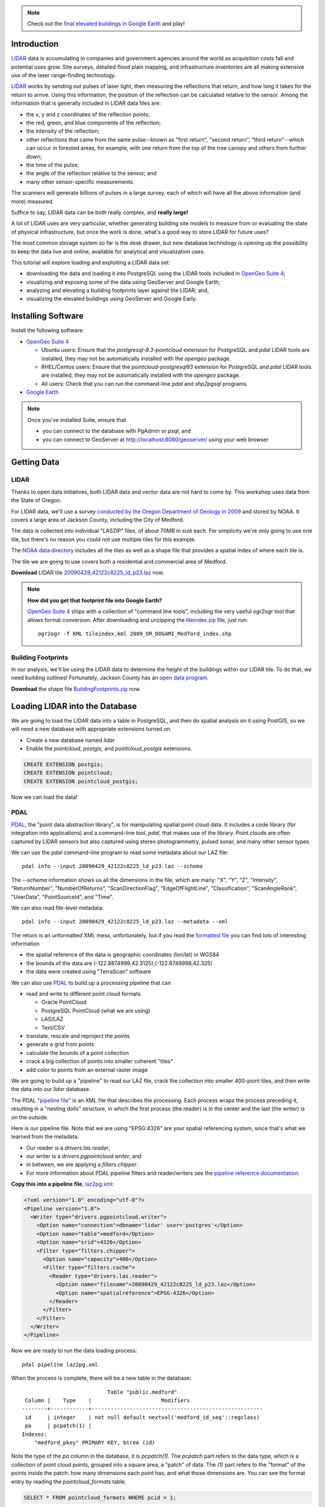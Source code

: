 
.. note:: 

  Check out the `final elevated buildings in Google Earth <http://apps.opengeo.org:8080/geoserver/wms/kml?layers=opengeo:buildings&mode=refresh&kmscore=50&format_options=lookatbbox:bbox=-122.8808,42.3311,-122.8806,42.3313>`_ and play!


Introduction
============

`LIDAR`_ data is accumulating in companies and government agencies around the world as acquisition costs fall and potential uses grow. Site surveys, detailed flood plain mapping, and infrastructure inventories are all making extensive use of the laser range-finding technology.

.. image:: ./img/lidar_pic.jpg
   :width: 98%

`LIDAR`_ works by sending out pulses of laser light, then measuring the reflections that return, and how long it takes for the return to arrive. Using this information, the position of the reflection can be calculated relative to the sensor. Among the information that is generally included in LIDAR data files are:

* the x, y and z coordinates of the reflection points;
* the red, green, and blue components of the reflection;
* the intensity of the reflection;
* other reflections that came from the same pulse--known as "first return", "second return", "third return"--which can occur in forested areas, for example, with one return from the top of the tree canopy and others from further down;
* the time of the pulse;
* the angle of the reflection relative to the sensor; and
* many other sensor-specific measurements.

The scanners will generate billions of pulses in a large survey, each of which will have all the above information (and more) measured. 

Suffice to say, LIDAR data can be both really complex, and **really large!**

A lot of LIDAR uses are very particular, whether generating building site models to measure from or evaluating the state of physical infrastructure, but once the work is done, what's a good way to store LIDAR for future uses?

The most common storage system so far is the desk drawer, but new database technology is opening up the possibility to keep the data live and online, available for analytical and visualization uses.

This tutorial will explore loading and exploiting a LIDAR data set:

* downloading the data and loading it into PostgreSQL using the LIDAR tools included in `OpenGeo Suite 4`_;
* visualizing and exposing some of the data using GeoServer and Google Earth;
* analyzing and elevating a building footprints layer against the LIDAR; and,
* visualizing the elevated buildings using GeoServer and Google Early.


Installing Software
===================

Install the following software:

* `OpenGeo Suite 4`_
  
  * Ubuntu users: Ensure that the `postgresql-9.3-pointcloud` extension for PostgreSQL and `pdal` LIDAR tools are installed, they may not be automatically installed with the `opengeo` package.
  * RHEL/Centos users: Ensure that the `pointcloud-postgresql93` extension for PostgreSQL and `pdal` LIDAR tools are installed, they may not be automatically installed with the `opengeo` package.
  * All users: Check that you can run the command-line `pdal` and `shp2pgsql` programs.
  
* `Google Earth <http://earth.google.com>`_

.. note::

  Once you've installed Suite, ensure that 
  
  * you can connect to the database with PgAdmin or `psql`, and 
  * you can connect to GeoServer at http://localhost:8080/geoserver/ using your web browser


Getting Data
============

LIDAR
-----

Thanks to open data initiatives, both LIDAR data and vector data are not hard to come by. This workshop uses data from the State of Oregon.

For LIDAR data, we'll use a survey `conducted by the Oregon Department of Geology in 2009 <http://catalog.data.gov/dataset/2009-oregon-department-of-geology-and-mineral-industries-dogami-lidar-medfordc9f32>`_ and stored by NOAA. It covers a large area of Jackson County, including the City of Medford.

.. image:: ./img/oregon.jpg
   :width: 98%

The data is collected into individual "LASZIP" files, of about 70MB in size each. For simplicity we're only going to use one tile, but there's no reason you could not use multiple tiles for this example.

.. image:: ./img/lidar_area.jpg
   :width: 98%

The `NOAA data directory <http://www.csc.noaa.gov/htdata/lidar1_z/geoid12a/data/1171/>`_ includes all the tiles as well as a shape file that provides a spatial index of where each tile is.

The tile we are going to use covers both a residential and commercial area of Medford.

.. image:: ./img/lidar_tile.jpg
   :width: 98%

**Download** LIDAR tile `20090429_42122c8225_ld_p23.laz <http://www.csc.noaa.gov/htdata/lidar1_z/geoid12a/data/1171/20090429_42122c8225_ld_p23.laz>`_ now.

.. note::

  **How did you get that footprint file into Google Earth?** 
  
  `OpenGeo Suite 4`_ ships with a collection of "command line tools", including the very useful `ogr2ogr` tool that allows format conversion. After downloading and unzipping the `tileindex.zip <http://www.csc.noaa.gov/htdata/lidar1_z/geoid12a/data/1171/tileindex.zip>`_ file, just run::
  
    ogr2ogr -f KML tileindex.kml 2009_OR_DOGAMI_Medford_index.shp


Building Footprints
-------------------

In our analysis, we'll be using the LIDAR data to determine the height of the buildings within our LIDAR tile. To do that, we need building outlines! Fortunately, Jackson County has an `open data program <http://www.smartmap.org/Portal/gis-data.aspx>`_.

**Download** the shape file `BuildingFootprints.zip <http://www.smartmap.org/Portal/SharedFiles/Download.aspx?pageid=2&mid=2&fileid=43>`_ now.


Loading LIDAR into the Database
===============================

We are going to load the LIDAR data into a table in PostgreSQL, and then do spatial analysis on it using PostGIS, so we will need a new database with appropriate extensions turned on.

* Create a new database named `lidar`
* Enable the `pointcloud`, `postgis`, and `pointcloud_postgis` extensions.

.. code-block:: sql

  CREATE EXTENSION postgis;
  CREATE EXTENSION pointcloud;
  CREATE EXTENSION pointcloud_postgis;

Now we can load the data!

PDAL
----

`PDAL`_, the "point data abstraction library", is for manipulating spatial point cloud data. It includes a code library (for integration into applications) and a command-line tool, `pdal`, that makes use of the library. Point clouds are often captured by LIDAR sensors but also captured using stereo photogrammetry, pulsed sonar, and many other sensor types.

We can use the `pdal` command-line program to read some metadata about our LAZ file::

  pdal info --input 20090429_42122c8225_ld_p23.laz --schema
  
The `--schema` information shows us all the dimensions in the file, which are many: "X", "Y", "Z", "Intensity", "ReturnNumber", "NumberOfReturns", "ScanDirectionFlag", "EdgeOfFlightLine", "Classification", "ScanAngleRank", "UserData", "PointSourceId", and "Time".

We can also read file-level metadata::

  pdal info --input 20090429_42122c8225_ld_p23.laz --metadata --xml
  
The return is an unformatted XML mess, unfortunately, but if you read the `formatted file <_static/lidar_metadata.xml>`_ you can find lots of interesting information

* the spatial reference of the data is geographic coordinates (lon/lat) in WGS84
* the bounds of the data are (-122.8874999,42.3125),(-122.8749998,42.325)
* the data were created using "TerraScan" software

We can also use `PDAL`_ to build up a processing pipeline that can

* read and write to different point cloud formats

  * Oracle PointCloud
  * PostgreSQL PointCloud (what we are using)
  * LAS/LAZ
  * Text/CSV

* translate, rescale and reproject the points
* generate a grid from points
* calculate the bounds of a point collection
* crack a big collection of points into smaller coherent "tiles"
* add color to points from an external raster image

We are going to build up a "pipeline" to read our LAZ file, crack the collection into smaller 400-point tiles, and then write the data into our `lidar` database.

.. image:: ./img/pdal_flow.jpg
  :class: inline

The PDAL "`pipeline file <http://www.pointcloud.org/pipeline.html>`_" is an XML file that describes the processing. Each process wraps the process preceding it, resulting in a "nesting dolls" structure, in which the first process (the reader) is in the center and the last (the writer) is on the outside.

Here is our pipeline file. Note that we are using "EPSG:4326" are your spatial referencing system, since that's what we learned from the metadata. 

* Our reader is a `drivers.las.reader`,
* our writer is a `drivers.pgpointcloud.writer`, and
* in between, we are applying a `filters.chipper`.
* For more information about PDAL pipeline filters and reader/writers see the `pipeline reference documentation <http://www.pointcloud.org/pipeline/index.html>`_.

**Copy this into a pipeline file**, `laz2pg.xml <_static/laz2pg.xml>`_:

.. code-block:: xml

  <?xml version="1.0" encoding="utf-8"?>
  <Pipeline version="1.0">
    <Writer type="drivers.pgpointcloud.writer">
      <Option name="connection">dbname='lidar' user='postgres'</Option>
      <Option name="table">medford</Option>
      <Option name="srid">4326</Option>
      <Filter type="filters.chipper">
        <Option name="capacity">400</Option>
        <Filter type="filters.cache">
          <Reader type="drivers.las.reader">
            <Option name="filename">20090429_42122c8225_ld_p23.laz</Option>
            <Option name="spatialreference">EPSG:4326</Option>
          </Reader>
        </Filter>
      </Filter>
    </Writer>
  </Pipeline>

Now we are ready to run the data loading process::

  pdal pipeline laz2pg.xml 

When the process is complete, there will be a new table in the database::

                             Table "public.medford"
   Column |    Type    |                      Modifiers                       
  --------+------------+------------------------------------------------------
   id     | integer    | not null default nextval('medford_id_seq'::regclass)
   pa     | pcpatch(1) | 
  Indexes:
      "medford_pkey" PRIMARY KEY, btree (id)

Note the type of the `pa` column in the database, it is `pcpatch(1)`. The `pcpatch` part refers to the data type, which is a collection of point cloud points, grouped into a square area, a "patch" of data. The `(1)` part refers to the "format" of the points inside the patch: how many dimensions each point has, and what those dimensions are. You can see the format entry by reading the `pointcloud_formats` table.

.. code-block:: sql

  SELECT * FROM pointcloud_formats WHERE pcid = 1;
  
The `schema` column is hard to read in the output format from PostgreSQL, but a `formatted version <_static/lidar_schema.xml>`_ is easier to understand.

We can use our knowledge of the schema, and the functions in the `pointcloud` extension to learn more about our point cloud data.

.. code-block::sql

  -- How many points are in our cloud? (11418635)
  SELECT Sum(PC_NumPoints(pa)) 
  FROM medford;
 
  -- What is the average elevation of the first patch? (439.384)
  WITH pts AS (
    SELECT PC_Explode(pa) AS pt
    FROM medford LIMIT 1
  )
  SELECT Avg(PC_Get(pt,'Z')) FROM pts;

  -- What does the first point look like?
  WITH pts AS (
    SELECT PC_Explode(pa) AS pt
    FROM medford LIMIT 1
  )
  SELECT PC_AsText(pt) FROM pts LIMIT 1;
  -- {
  --  "pcid":1,
  --  "pt":[-122.887,42.3125,439.384,42,1,1,1,0,1,6,181,343,419629,1.14073e+07,0]
  -- }
  
  -- How many tiles do we have? (28547)
  SELECT Count(*) 
  FROM medford;

  -- What is the min/max elevation in our cloud? (421.20/467.413)
  SELECT 
    Min(PC_PatchMin(pa, 'z')) AS min,
    Max(PC_PatchMax(pa, 'z')) AS max
  FROM medford;

  -- What does a patch look like as a geometry?
  SELECT st_asewkt(pa::geometry) FROM medford LIMIT 1;
  -- SRID=4326;POLYGON((-122.8874998 42.3125002,-122.8874998 42.312613,
  -- -122.8874414 42.312613,-122.8874414 42.3125002,-122.8874998 42.3125002))
  
  -- What does a point look like as a geometry?
  WITH pts AS (
    SELECT PC_Explode(pa) AS pt
    FROM medford LIMIT 1
  )
  SELECT ST_AsEWKT(pt::geometry) FROM pts LIMIT 1;
  -- SRID=4326;POINT(-122.8874601 42.3125002 439.384)


Putting LIDAR on the Map
========================

The trouble with LIDAR is that there's just so darn much of it! This very very small example data set includes 11 MILLION points. Drawing them on a map would be very slow, and not very visually instructive. 

To view a summary of our data, we will put the point patches from the database onto a map.

GeoServer can only map PostGIS geometries, so we'll use the cast from `pcpatch` to `geometry` to create a polygon view of the data.

.. code-block:: sql

  CREATE VIEW medford_patches AS 
  SELECT 
    pa::geometry(Polygon, 4326) AS geom,
    PC_PatchAvg(pa, 'Z') AS elevation
  FROM medford;

Now set up a GeoServer layer that reads from the view

* `Log in to GeoServer <http://suite.opengeo.org/docs/4.0/geoserver/webadmin/basics.html#welcome-page>`_.
* `Add a new PostGIS store <http://suite.opengeo.org/docs/4.0/geoserver/webadmin/data/stores.html#adding-a-store>`_.

  .. image:: ./img/gs_newstore.jpg
  
* Add a new layer, publishing the `medford_patches` layer.
* Configure the `medford_patches` layer.

  * On the “Data” tab:

    * Native bounding box, click on “Compute from data”
    * Lat/Lon bounding box, click on “Compute from native bounds”

  * On the “Tile Caching” tab:

    * Tile Caching, uncheck “Create cached layer for this layer”
    * Click “Save”

We now have a viewable layer!

* Go to the "Layer Preview" page
* In the entry for `medford_patches` click the "Go" link

Whoa, a big black square! 

.. image:: ./img/patches_far.jpg

What's going on here? Zoom in a few steps and things become clearer.
  
.. image:: ./img/patches_near.jpg

There are 28547 patches and, when all drawn on one small preview, they look like a dark mass. But zoomed in, we can see the detail of the small blocks of points, each with about 400 points inside. 

However, as dark splotches, they leave much to be desired! It would be nicer if they were colored according to their elevation, so we need to **add a Style** to GeoServer with the colors we desire.

* Configure a new style in GeoServer by going to the *Styles* section, and selecting **Add a new style**.
* Set the style name to *elevation_ramp*
* Set the style workspace to *opengeo* 
* Paste in the style definition (below) for `elevation_ramp.xml <_static/elevation_ramp.xml>`_ and hit the *Save* button at the bottom.

.. code-block:: xml

  <?xml version="1.0" encoding="ISO-8859-1"?>
  <StyledLayerDescriptor version="1.0.0"
    xmlns="http://www.opengis.net/sld"
    xmlns:ogc="http://www.opengis.net/ogc"
    xmlns:xlink="http://www.w3.org/1999/xlink"
    xmlns:xsi="http://www.w3.org/2001/XMLSchema-instance"
    xmlns:gml="http://www.opengis.net/gml"
    xsi:schemaLocation="http://www.opengis.net/sld
    http://schemas.opengis.net/sld/1.0.0/StyledLayerDescriptor.xsd">

    <NamedLayer>
      <Name>opengeo:elevation_ramp</Name>
      <UserStyle>
        <Name>Elevation Color Ramp</Name>
        <FeatureTypeStyle>
          <Rule>
            <PolygonSymbolizer>
              <Fill>
                <CssParameter name="fill">
                  <ogc:Function name="Interpolate">
                
                    <!-- Property to transform -->
                    <ogc:PropertyName>elevation</ogc:PropertyName>

                    <!-- Interpolation curve definition pairs (input, output) -->
                    <ogc:Literal>420</ogc:Literal>
                    <ogc:Literal>#6EDC6E</ogc:Literal>

                    <ogc:Literal>440</ogc:Literal>
                    <ogc:Literal>#F0FAA0</ogc:Literal>

                    <ogc:Literal>460</ogc:Literal>
                    <ogc:Literal>#E6DCAA</ogc:Literal>

                    <ogc:Literal>480</ogc:Literal>
                    <ogc:Literal>#DCDCDC</ogc:Literal>

                    <ogc:Literal>2500</ogc:Literal>
                    <ogc:Literal>#FFFFFF</ogc:Literal>

                    <!-- Interpolation method -->
                    <ogc:Literal>color</ogc:Literal>

                  <!-- Interpolation mode - defaults to linear -->
                  </ogc:Function>
                </CssParameter>
              </Fill>
            </PolygonSymbolizer>
          </Rule>
        </FeatureTypeStyle>
      </UserStyle>
    </NamedLayer>
  </StyledLayerDescriptor>
  
This is not a standard SLD style, it doesn't have rules defining the color breaks. Instead, it uses GeoServers's `interpolated styling feature <http://docs.geoserver.org/latest/en/user/styling/sld-tipstricks/transformation-func.html#interpolate>`_ to create a continuous color ramp style, using the color breaks suggested in this `blog post <http://blog.thematicmapping.org/2012/06/creating-color-relief-and-slope-shading.html>`_.

* Go to the *Layers* section
* Select the *medford_patches* layer to configure
* Under *Default style* select the *elevation_ramp* entry
* Click on *Save* at the bottom on the page

Now, go to the *Layer Preview* section, and under *medford_patches* click *Go*.

.. image:: ./img/patches_colored.jpg

Now the (small) variation in the patch elevation can be seen. In fact, the variation is so small over the tile that larger commercial buildings actually stand out from the ground they are sitting on.


Putting Buildings on the Map
============================

Unzip the **BuildingFootprints.zip** file we downloaded earlier, and you should end up with a collection of files::

  BuildingFootprints.shx  
  BuildingFootprints.dbf  
  BuildingFootprints.prj  
  BuildingFootprints.sbn  
  BuildingFootprints.sbx  
  BuildingFootprints.shp  
  BuildingFootprints.shp.xml  

We are going to load the buildings into the database as a spatial table, but before we do, we need to figure out what "spatial reference ID" or "SRID" to use to tie the coordinates of the file down to the earth. 

The contents of the `BuildingFootprints.prj` are what we're interested in::

  PROJCS["NAD_1983_StatePlane_Oregon_South_FIPS_3602_Feet_Intl",
    GEOGCS["GCS_North_American_1983",
      DATUM["D_North_American_1983",
        SPHEROID["GRS_1980",6378137.0,298.257222101]],
      PRIMEM["Greenwich",0.0],
      UNIT["Degree",0.0174532925199433]],
    PROJECTION["Lambert_Conformal_Conic"],
    PARAMETER["False_Easting",4921259.842519685],
    PARAMETER["False_Northing",0.0],
    PARAMETER["Central_Meridian",-120.5],
    PARAMETER["Standard_Parallel_1",42.33333333333334],
    PARAMETER["Standard_Parallel_2",44.0],
    PARAMETER["Latitude_Of_Origin",41.66666666666666],
    UNIT["Foot",0.3048]]

It's pretty clear this is "Oregon Stateplane NAD83 in Feet", but what "SRID" number should we use? 

* Go to http://prj2epsg.org
* Paste in the definition from `BuildingFootprints.prj`
* The answer is `2270 <http://prj2epsg.org/epsg/2270>`_

Using `shp2pgsql` we can load the data into a table named `buildings`::

  shp2pgsql -s 2270 -D BuildingFootprints.shp buildings | psql -d lidar 
  
Now we have a `buildings` table::

            Table "public.buildings"
     Column   |            Type
  ------------+-----------------------------
   gid        | integer
   objectid   | numeric(10,0) 
   layer      | character varying(32) 
   elevation  | numeric 
   shape_star | numeric 
   shape_stle | numeric 
   shape_area | numeric 
   shape_len  | numeric 
   geom       | geometry(MultiPolygon,2270) 
  Indexes:
      "buildings_pkey" PRIMARY KEY, btree (gid)

Since our LIDAR data is all in geographic coordinates (EPSG:4326) and we're going to have to integrate them, we'll avoid coordinate system mis-match issues by transforming the buildings into geographics right now:

.. code-block:: sql

  -- Update SRID and transform all geoms
  ALTER TABLE buildings
  ALTER COLUMN geom
  TYPE geometry(MultiPolygon,4326)
  USING ST_Transform(geom, 4326);

  -- Index the table
  CREATE INDEX buildings_gix ON buildings USING GIST (geom);
  
To make the rest of our analysis go faster, we'll delete all the buildings that don't line up with our LIDAR example data.

.. code-block:: sql

  -- Find the LIDAR extent
  SELECT st_extent(pa::geometry) FROM medford;
  -- BOX(-122.8874999 42.3125,-122.8749998 42.325)

  -- Delete unneeded building polygons
  DELETE FROM buildings 
  WHERE NOT ST_Contains(
    ST_MakeEnvelope(-122.8874999, 42.3125, -122.8749998, 42.325, 4326),
    geom);

Now, publish the buildings in GeoServer.

* Add a new layer, publishing the `buildings` layer.
* Configure the `buildings` layer.

  * On the "Data" tab:

    * Native bounding box, click on “Compute from data”
    * Lat/Lon bounding box, click on “Compute from native bounds”

  * On the "Publishing" tab:

    * Set the `KML options <http://docs.geoserver.org/stable/en/user/googleearth/features/kmlregionation.html>`_
    
    .. image:: ./img/gs_kmlconfig.jpg
    
  * On the "Tile Caching" tab:

    * Tile Caching, uncheck "Create cached layer for this layer"
    * Click "Save"

We now have a viewable layer! View it in KML (you might have to zoom in) using the `KML reflector <http://docs.geoserver.org/latest/en/user/googleearth/features/kmlreflector.html>`_ feature of GeoServer.

* http://localhost:8080/geoserver/wms/kml?layers=opengeo:buildings&format_options=lookatbbox:bbox=-122.8808,42.3311,-122.8806,42.3313&mode=refresh&kmscore=50

.. note::

  As you zoom in, you'll notice Google Earth refreshing the view from time to time, as GeoServer generates new raster overviews. Eventually, the updates stop, as you get close enough that GeoServer sends KML vectors instead of rasters. You can alter the switch over point by changing the `kmscore <http://docs.geoserver.org/stable/en/user/googleearth/features/kmlscoring.html>`_ parameter in the KML URL: smaller values bias towards using rasters, larger ones bias towards using vectors.
  
When you get zoomed right in, you'll notice something odd about our buildings: **they are flat!** We want 3D buildings, how can we get them? We'll start by calculating the building heights, using our pointcloud data.


Buildings & Pointclouds
=======================

Let's zoom in and find a particular building to analyze (if you zoom in close enough to get vector KML, the buildings become clickable)

.. image:: ./img/building_13103.jpg

We can see building #13103 (that's the primary key `gid` from the database) has a limited number of attributes, but including an elevation, 1446.43! Our LIDAR data ranged about 450 meters, so the elevation on the buildings is probably in feet.

What elevation can we calculate for building #13103 using the LIDAR table?

Here's how the logic works visually.

* Start with the building.

  .. image:: ./img/pc_analysis_1.png
  
* Find all the patches that intersect that building.

  .. image:: ./img/pc_analysis_2.png

* Turn those patches into individual points.

  .. image:: ./img/pc_analysis_3.png

* Filter those points using the building outline.

  .. image:: ./img/pc_analysis_4.png
  
* Finally average the point elevations to get a value for the building.

Here's what it looks like in SQL.

.. code-block:: sql

  -- We run a set of subqueries sequentially using 
  -- the "with" keyword
  WITH 
  -- Get the one building we are interested in
  building AS (
    SELECT geom FROM buildings 
    WHERE buildings.gid = 13103
  ),
  -- All the patches that intersect that building
  patches AS (
    SELECT pa FROM medford 
    JOIN building ON PC_Intersects(pa, geom)
  ),
  -- All the points in that patch
  pa_pts AS (
    SELECT PC_Explode(pa) AS pts FROM patches
  ),
  -- All the points in our one building
  building_pts AS (
    SELECT pts FROM pa_pts JOIN building
    ON ST_Intersects(geom, pts::geometry)
  )
  -- Summarize those points by elevation
  SELECT 
    Avg(PC_Get(pts, 'z')) AS lidar_feet
  FROM building_pts;
  
And the result is **441.075 meters**, which is **1447.1** feet, which is almost exactly the same as the value from the buildings file, 1446.43!

That's pretty intense, but can we add LIDAR-derived elevation to **all our buildings?** Yes, but it will take some processing time. First we add a column to accept the value, then we run an update.

.. code-block:: sql

  -- Add column for our calculate Z value
  ALTER TABLE buildings ADD COLUMN z real;

  -- Update into the column
  UPDATE buildings SET z = elevs.z
  FROM (
    -- For every building, all intersecting patches
    WITH patches AS (
      SELECT 
        buildings.gid AS buildings_gid,
        medford.id AS medford_id,
        medford.pa AS pa
      FROM medford
      JOIN buildings
      ON PC_Intersects(pa, geom)
    ),
    -- Explode those patches into points, remembering
    -- which building they were associated with
    pa_pts AS (
      SELECT buildings_gid, PC_Explode(pa) AS pts FROM patches
    )
    -- Use the building associations to efficiently
    -- spatially test the points against the building footprints
    -- Summarize per building
    SELECT 
      buildings_gid,
      Avg(PC_Get(pts, 'z')) AS z 
    FROM pa_pts 
    JOIN buildings
    ON buildings.gid = buildings_gid
    WHERE ST_Intersects(buildings.geom, pts::geometry)
    GROUP BY buildings_gid
  ) AS elevs
  -- Join calculated elevations to original buildings table
  WHERE elevs.buildings_gid = gid;

Our table is updated! Check out the original and calculated elevations (we have to convert the `z` column from meters to feet to compare it with the `elevation` column):

.. code-block:: sql

  SELECT z AS z_m, z*3.28084 AS z_ft, elevation AS elevation_ft
  FROM buildings;

They are in pretty good agreement::

     z_m   |       z_ft       | elevation_ft  
  ---------+------------------+---------------
   438.128 | 1437.42663560303 | 1434.43000000
   433.556 |  1422.4291678418 | 1413.63200000
   435.489 | 1428.76987573853 | 1406.25400000
   439.244 | 1441.09014682129 | 1422.58200000
   433.738 | 1423.02460105347 | 1416.93600000
   429.648 | 1409.60687857788 | 1403.92400000
   437.264 | 1434.59264585083 | 1425.84000000
   430.607 | 1412.75115040894 | 1404.03675300

In case we want to visualize it later, let's put the elevation difference (in meters) into the table as well:

.. code-block:: sql

  -- Add a column for elevation difference
  ALTER TABLE buildings ADD COLUMN z_diff real;
  -- Save the elevation difference (in meters)
  UPDATE buildings SET z_diff = z - elevation/3.28084;
  
Elevation versus Height
=======================
  
Rarely does one stand in front of a building and ask "I wonder how far above sea-level that building is?"  Practically, what we are interested in is the building **heights**, but so far we have calculated the building **elevations**.

**How can we calculate building heights?** We need to calculate the elevation of the ground, and subtract that from the elevation of the building.

We have a good source of elevation information over all whole study area, in the form of the LIDAR data. What we need are features that are at ground height, nearby to buildings, and not occluded by other non-ground features. 

**Road center-lines** are almost guaranteed to be free of occluding structures (with the exception of the occasional overpass) and are almost always at the prevailing "ground level". If we calculate the elevation of road center-lines, we can determine building height by subtracting the elevation of the nearest road from the elevation of the building.

* From the `Jackson County data portal <http://www.smartmap.org/Portal/gis-data.aspx>`_, we can download the `road center-lines (Streets.shp.zip) <http://www.smartmap.org/Portal/SharedFiles/Download.aspx?pageid=2&mid=2&fileid=68>`_ for the county.

* Unzip the file and load the streets into PostGIS::

    shp2pgsql -s 2270 -D Streets.shp streets | psql -d lidar 
  
* Convert the streets into geographic coordinates to match the buildings and LIDAR data

  .. code-block:: sql

    -- Update SRID and transform all geoms
    ALTER TABLE streets
    ALTER COLUMN geom
    TYPE geometry(MultiLineString,4326)
    USING ST_Transform(geom, 4326);

    -- Index the table
    CREATE INDEX streets_gix ON streets USING GIST (geom);

    -- Delete unneeded streets
    DELETE FROM streets 
    WHERE NOT ST_Contains(
      ST_MakeEnvelope(-122.8874999,42.3125,-122.8749998,42.325,4326), 
      geom);

* Add a streets `z` column to hold the elevation information, and populate it from LIDAR

  .. code-block:: sql

    -- Add column for our calculated Z value
    ALTER TABLE streets ADD COLUMN z real;

    -- Add a column for buffered streets
    ALTER TABLE streets 
    ADD COLUMN geom_buffered geometry(Polygon, 4326);
    
    -- Buffer the streets into the column
    UPDATE streets 
    SET geom_buffered = ST_Buffer(geom::geography, 2)::geometry;
    
    -- Index the buffered streets
    CREATE INDEX streets_buffered_gix 
    ON streets USING GIST (geom_buffered);
    
    -- Update into the column
    UPDATE streets SET z = elevs.z
    FROM (
      -- For every street, all intersecting patches
      WITH patches AS (
        SELECT 
          streets.gid AS streets_gid,
          medford.id AS medford_id,
          medford.pa AS pa
        FROM medford
        JOIN streets
        ON PC_Intersects(pa, geom)
      ),
      -- Explode those patches into points, remembering
      -- which streets they were associated with
      pa_pts AS (
        SELECT streets_gid, PC_Explode(pa) AS pts FROM patches
      )
      -- Use the streets associations to efficiently
      -- spatially test the points against a street buffer
      -- Summarize per street
      SELECT 
        streets_gid,
        Avg(PC_Get(pts, 'z')) AS z 
      FROM pa_pts 
      JOIN streets
      ON streets.gid = streets_gid
      WHERE ST_Intersects(geom_buffered, pts::geometry)
      GROUP BY streets_gid
    ) AS elevs
    -- Join calculated elevations to original buildings table
    WHERE elevs.streets_gid = gid;

* Add a buildings `height` column to hold the height information, and populate it from the streets

  .. code-block:: sql

    -- Add column for our calculated height
    ALTER TABLE buildings ADD COLUMN height real;

    -- Update the building heights by subtracting elevation of 
    -- the nearest street from the elevation of the building
    UPDATE buildings SET height = heights.height
    FROM (
      WITH candidates AS (
        SELECT 
          b.gid AS building_gid, 
          s.gid AS street_gid, 
          s.z AS streets_z, 
          b.z as buildings_z
        FROM buildings b, streets s
        WHERE ST_DWithin(b.geom, s.geom, 0.001)
        ORDER BY 
          building_gid, 
          ST_Distance(b.geom, s.geom)
      )
      SELECT DISTINCT ON (building_gid) 
        building_gid, street_gid,  
        buildings_z - streets_z AS height
      FROM candidates
    ) AS heights
    WHERE heights.building_gid = buildings.gid;


Putting 3D Buildings on the Map
===============================

Now that we have elevations (twice!) on our buildings data and height data too, we can make an even more visually compelling display by "extruding" the footprints.

* First, navigate to the `buildings` layer configuration.

  * Under the "Data" tab, click the "Reload feature type..." link so GeoServer is aware of our new `height`, `z` and `z_diff` columns.
  
    .. image:: ./img/gs_reloadft.jpg

* Now you need to find your GeoServer "data directory"
  
  * Under Linux, look under `/var/lib/opengeo/geoserver`
  * Under OSX, look under `\$HOME/Library/Containers/com.boundlessgeo.geoserver/Data/Library/Application Support/GeoServer/data_dir`
  * Under Windows, look under `C:\\ProgramData\\Boundless\\OpenGeo\\geoserver`
  
* Inside the data directory, locate the `workspaces/opengeo/lidar/buildings` directory
* Create a text file in that directory named `height.ftl` with the contents `${height.value}`

That's it! Now open up the layer in KML and zoom in close to see the result:

* http://localhost:8080/geoserver/wms/kml?layers=opengeo:buildings&mode=refresh&kmscore=50&format_options=lookatbbox:bbox=-122.8808,42.3311,-122.8806,42.3313

.. image:: ./img/ge_buildings.jpg
  :width: 98%


Conclusion
==========

We've successfully carried out analysis and visualization of small LIDAR data set

* Loaded the data via the PDAL command-line tools
* Styled the data using GeoServer's interpolated style
* Added elevation to vector features using SQL analysis
* Visualized 3D vectors using KML output




.. _OpenGeo Suite 4: http://suite.opengeo.org/opengeo-docs/installation/index.html
.. _LIDAR: http://en.wikipedia.org/wiki/Lidar
.. _PDAL: http://pointcloud.org







